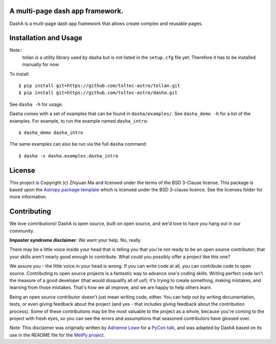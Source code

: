 A multi-page dash app framework.
--------------------------------

.. image:: http://img.shields.io/badge/powered%20by-AstroPy-orange.svg?style=flat
    :target: http://www.astropy.org
    :alt: Powered by Astropy Badge

DashA is a multi-page dash app framework that allows create complex and
reusable pages.


Installation and Usage
----------------------

Note::
    tollan is a utility library used by dasha but is not listed in the
    ``setup.cfg`` file yet. Therefore it has to be installed manually
    for now.

To install::

   $ pip install git+https://github.com/toltec-astro/tollan.git
   $ pip install git+https://github.com/toltec-astro/dasha.git

See ``dasha -h`` for usage.

Dasha comes with a set of examples that can be found in ``dasha/examples/``.
See ``dasha_demo -h`` for a list of the examples. For example, to run the
example named ``dasha_intro``::

   $ dasha_demo dasha_intro

The same examples can also be run via the full ``dasha`` command::

   $ dasha -s dasha.examples.dasha_intro


License
-------

This project is Copyright (c) Zhiyuan Ma and licensed under
the terms of the BSD 3-Clause license. This package is based upon
the `Astropy package template <https://github.com/astropy/package-template>`_
which is licensed under the BSD 3-clause licence. See the licenses folder for
more information.


Contributing
------------

We love contributions! DashA is open source,
built on open source, and we'd love to have you hang out in our community.

**Imposter syndrome disclaimer**: We want your help. No, really.

There may be a little voice inside your head that is telling you that you're not
ready to be an open source contributor; that your skills aren't nearly good
enough to contribute. What could you possibly offer a project like this one?

We assure you - the little voice in your head is wrong. If you can write code at
all, you can contribute code to open source. Contributing to open source
projects is a fantastic way to advance one's coding skills. Writing perfect code
isn't the measure of a good developer (that would disqualify all of us!); it's
trying to create something, making mistakes, and learning from those
mistakes. That's how we all improve, and we are happy to help others learn.

Being an open source contributor doesn't just mean writing code, either. You can
help out by writing documentation, tests, or even giving feedback about the
project (and yes - that includes giving feedback about the contribution
process). Some of these contributions may be the most valuable to the project as
a whole, because you're coming to the project with fresh eyes, so you can see
the errors and assumptions that seasoned contributors have glossed over.

Note: This disclaimer was originally written by
`Adrienne Lowe <https://github.com/adriennefriend>`_ for a
`PyCon talk <https://www.youtube.com/watch?v=6Uj746j9Heo>`_, and was adapted by
DashA based on its use in the README file for the
`MetPy project <https://github.com/Unidata/MetPy>`_.
